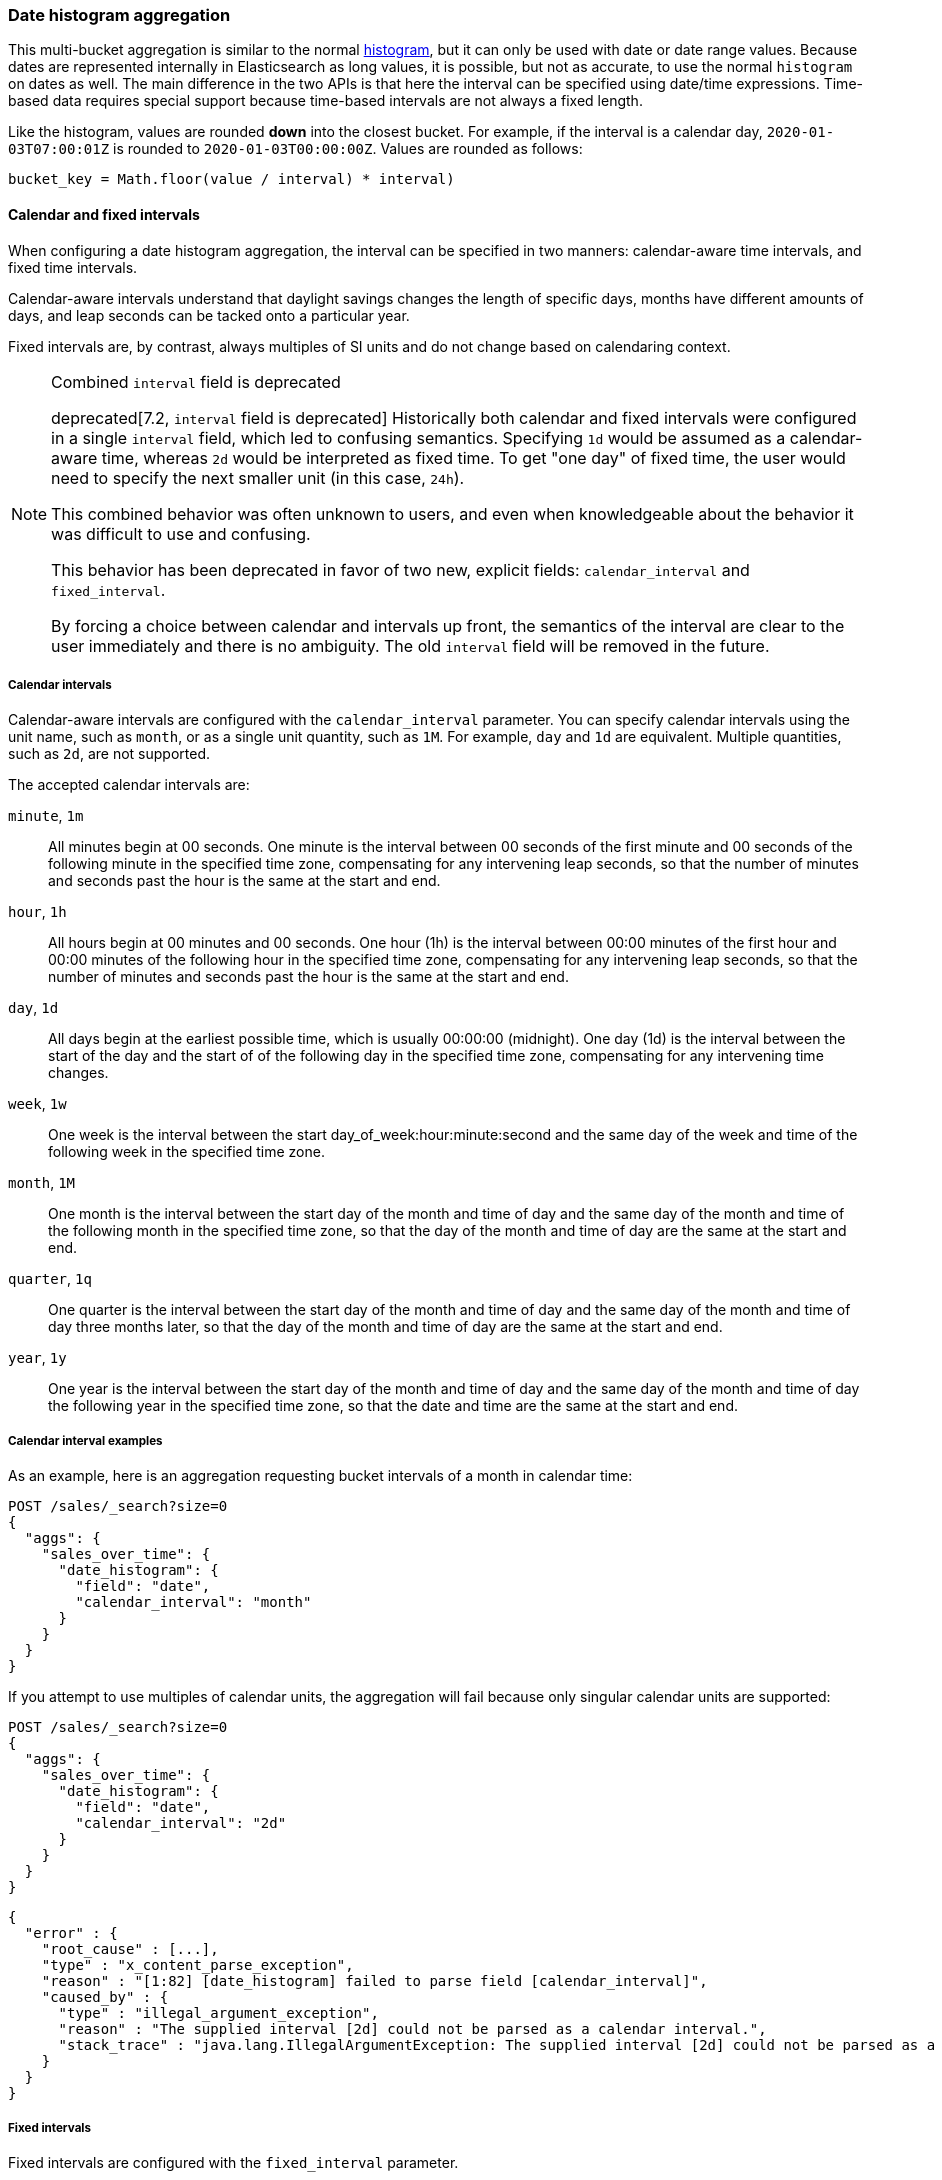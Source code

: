 [[search-aggregations-bucket-datehistogram-aggregation]]
=== Date histogram aggregation

This multi-bucket aggregation is similar to the normal
<<search-aggregations-bucket-histogram-aggregation,histogram>>, but it can
only be used with date or date range values. Because dates are represented internally in 
Elasticsearch as long values, it is possible, but not as accurate, to use the
normal `histogram` on dates as well. The main difference in the two APIs is
that here the interval can be specified using date/time expressions. Time-based
data requires special support because time-based intervals are not always a
fixed length.

Like the histogram, values are rounded *down* into the closest bucket. For
example, if the interval is a calendar day, `2020-01-03T07:00:01Z` is rounded to
`2020-01-03T00:00:00Z`. Values are rounded as follows:

[source,java]
----
bucket_key = Math.floor(value / interval) * interval)
----

[[calendar_and_fixed_intervals]]
==== Calendar and fixed intervals

When configuring a date histogram aggregation, the interval can be specified
in two manners: calendar-aware time intervals, and fixed time intervals.

Calendar-aware intervals understand that daylight savings changes the length
of specific days, months have different amounts of days, and leap seconds can
be tacked onto a particular year.

Fixed intervals are, by contrast, always multiples of SI units and do not change
based on calendaring context.

[NOTE]
.Combined `interval` field is deprecated
==================================
deprecated[7.2, `interval` field is deprecated] Historically both calendar and fixed
intervals were configured in a single `interval` field, which led to confusing
semantics. Specifying `1d` would be assumed as a calendar-aware time,
whereas `2d` would be interpreted as fixed time. To get "one day" of fixed time,
the user would need to specify the next smaller unit (in this case, `24h`).

This combined behavior was often unknown to users, and even when knowledgeable about
the behavior it was difficult to use and confusing.

This behavior has been deprecated in favor of two new, explicit fields: `calendar_interval`
and `fixed_interval`.

By forcing a choice between calendar and intervals up front, the semantics of the interval
are clear to the user immediately and there is no ambiguity.  The old `interval` field
will be removed in the future.
==================================

[[calendar_intervals]]
===== Calendar intervals

Calendar-aware intervals are configured with the `calendar_interval` parameter.
You can specify calendar intervals using the unit name, such as `month`, or as a
single unit quantity, such as `1M`. For example, `day` and `1d` are equivalent.
Multiple quantities, such as `2d`, are not supported.

The accepted calendar intervals are:

`minute`, `1m` ::

All minutes begin at 00 seconds.
One minute is the interval between 00 seconds of the first minute and 00
seconds of the following minute in the specified time zone, compensating for any
intervening leap seconds, so that the number of minutes and seconds past the
hour is the same at the start and end.

`hour`, `1h` ::

All hours begin at 00 minutes and 00 seconds.
One hour (1h) is the interval between 00:00 minutes of the first hour and 00:00
minutes of the following hour in the specified time zone, compensating for any
intervening leap seconds, so that the number of minutes and seconds past the hour
is the same at the start and end.

`day`, `1d` ::

All days begin at the earliest possible time, which is usually 00:00:00
(midnight).
One day (1d) is the interval between the start of the day and the start of
of the following day in the specified time zone, compensating for any intervening
time changes.

`week`, `1w` ::

One week is the interval between the start day_of_week:hour:minute:second
and the same day of the week and time of the following week in the specified
time zone.

`month`, `1M` ::

One month is the interval between the start day of the month and time of
day and the same day of the month and time of the following month in the specified
time zone, so that the day of the month and time of day are the same at the start
and end.

`quarter`, `1q` ::

One quarter is the interval between the start day of the month and
time of day and the same day of the month and time of day three months later,
so that the day of the month and time of day are the same at the start and end. +

`year`, `1y` ::

One year is the interval between the start day of the month and time of
day and the same day of the month and time of day the following year in the
specified time zone, so that the date and time are the same at the start and end. +

[[calendar_interval_examples]]
===== Calendar interval examples
As an example, here is an aggregation requesting bucket intervals of a month in calendar time:

[source,console]
--------------------------------------------------
POST /sales/_search?size=0
{
  "aggs": {
    "sales_over_time": {
      "date_histogram": {
        "field": "date",
        "calendar_interval": "month"
      }
    }
  }
}
--------------------------------------------------
// TEST[setup:sales]

If you attempt to use multiples of calendar units, the aggregation will fail because only
singular calendar units are supported:

[source,console]
--------------------------------------------------
POST /sales/_search?size=0
{
  "aggs": {
    "sales_over_time": {
      "date_histogram": {
        "field": "date",
        "calendar_interval": "2d"
      }
    }
  }
}
--------------------------------------------------
// TEST[setup:sales]
// TEST[catch:bad_request]

[source,js]
--------------------------------------------------
{
  "error" : {
    "root_cause" : [...],
    "type" : "x_content_parse_exception",
    "reason" : "[1:82] [date_histogram] failed to parse field [calendar_interval]",
    "caused_by" : {
      "type" : "illegal_argument_exception",
      "reason" : "The supplied interval [2d] could not be parsed as a calendar interval.",
      "stack_trace" : "java.lang.IllegalArgumentException: The supplied interval [2d] could not be parsed as a calendar interval."
    }
  }
}

--------------------------------------------------
// NOTCONSOLE

[[fixed_intervals]]
===== Fixed intervals

Fixed intervals are configured with the `fixed_interval` parameter.

In contrast to calendar-aware intervals, fixed intervals are a fixed number of SI
units and never deviate, regardless of where they fall on the calendar. One second
is always composed of `1000ms`. This allows fixed intervals to be specified in
any multiple of the supported units.

However, it means fixed intervals cannot express other units such as months,
since the duration of a month is not a fixed quantity. Attempting to specify
a calendar interval like month or quarter will throw an exception.

The accepted units for fixed intervals are:

milliseconds (`ms`) ::
A single millisecond. This is a very, very small interval.

seconds (`s`) ::
Defined as 1000 milliseconds each.

minutes (`m`) ::
Defined as 60 seconds each (60,000 milliseconds).
All minutes begin at 00 seconds.

hours (`h`) ::
Defined as 60 minutes each (3,600,000 milliseconds).
All hours begin at 00 minutes and 00 seconds.

days (`d`) ::
Defined as 24 hours (86,400,000 milliseconds).
All days begin at the earliest possible time, which is usually 00:00:00
(midnight).

[[fixed_interval_examples]]
===== Fixed interval examples

If we try to recreate the "month" `calendar_interval` from earlier, we can approximate that with
30 fixed days:

[source,console]
--------------------------------------------------
POST /sales/_search?size=0
{
  "aggs": {
    "sales_over_time": {
      "date_histogram": {
        "field": "date",
        "fixed_interval": "30d"
      }
    }
  }
}
--------------------------------------------------
// TEST[setup:sales]

But if we try to use a calendar unit that is not supported, such as weeks, we'll get an exception:

[source,console]
--------------------------------------------------
POST /sales/_search?size=0
{
  "aggs": {
    "sales_over_time": {
      "date_histogram": {
        "field": "date",
        "fixed_interval": "2w"
      }
    }
  }
}
--------------------------------------------------
// TEST[setup:sales]
// TEST[catch:bad_request]

[source,js]
--------------------------------------------------
{
  "error" : {
    "root_cause" : [...],
    "type" : "x_content_parse_exception",
    "reason" : "[1:82] [date_histogram] failed to parse field [fixed_interval]",
    "caused_by" : {
      "type" : "illegal_argument_exception",
      "reason" : "failed to parse setting [date_histogram.fixedInterval] with value [2w] as a time value: unit is missing or unrecognized",
      "stack_trace" : "java.lang.IllegalArgumentException: failed to parse setting [date_histogram.fixedInterval] with value [2w] as a time value: unit is missing or unrecognized"
    }
  }
}

--------------------------------------------------
// NOTCONSOLE

===== Notes

In all cases, when the specified end time does not exist, the actual end time is
the closest available time after the specified end.

Widely distributed applications must also consider vagaries such as countries that
start and stop daylight savings time at 12:01 A.M., so end up with one minute of 
Sunday followed by an additional 59 minutes of Saturday once a year, and countries
that decide to move across the international date line. Situations like
that can make irregular time zone offsets seem easy. 

As always, rigorous testing, especially around time-change events, will ensure
that your time interval specification is
what you intend it to be.

WARNING:
To avoid unexpected results, all connected servers and clients must sync to a
reliable network time service.

NOTE: fractional time values are not supported, but you can address this by
shifting to another time unit (e.g., `1.5h` could instead be specified as `90m`).

NOTE: You can also specify time values using abbreviations supported by
<<time-units,time units>> parsing.

===== Keys

Internally, a date is represented as a 64 bit number representing a timestamp
in milliseconds-since-the-epoch (01/01/1970 midnight UTC). These timestamps are
returned as the ++key++ name of the bucket. The `key_as_string` is the same
timestamp converted to a formatted
date string using the `format` parameter specification:

TIP: If you don't specify `format`, the first date
<<mapping-date-format,format>> specified in the field mapping is used.

[source,console]
--------------------------------------------------
POST /sales/_search?size=0
{
  "aggs": {
    "sales_over_time": {
      "date_histogram": {
        "field": "date",
        "calendar_interval": "1M",
        "format": "yyyy-MM-dd" <1>
      }
    }
  }
}
--------------------------------------------------
// TEST[setup:sales]

<1> Supports expressive date <<date-format-pattern,format pattern>>

Response:

[source,console-result]
--------------------------------------------------
{
  ...
  "aggregations": {
    "sales_over_time": {
      "buckets": [
        {
          "key_as_string": "2015-01-01",
          "key": 1420070400000,
          "doc_count": 3
        },
        {
          "key_as_string": "2015-02-01",
          "key": 1422748800000,
          "doc_count": 2
        },
        {
          "key_as_string": "2015-03-01",
          "key": 1425168000000,
          "doc_count": 2
        }
      ]
    }
  }
}
--------------------------------------------------
// TESTRESPONSE[s/\.\.\./"took": $body.took,"timed_out": false,"_shards": $body._shards,"hits": $body.hits,/]

===== Time zone

{es} stores date-times in Coordinated Universal Time (UTC). By default, all bucketing and
rounding is also done in UTC. Use the `time_zone` parameter to indicate
that bucketing should use a different time zone.

For example, if the interval is a calendar day and the time zone is
`America/New_York` then `2020-01-03T01:00:01Z` is :
# Converted to `2020-01-02T18:00:01`
# Rounded down to `2020-01-02T00:00:00`
# Then converted back to UTC to produce `2020-01-02T05:00:00:00Z`
# Finally, when the bucket is turned into a string key it is printed in
  `America/New_York` so it'll display as `"2020-01-02T00:00:00"`.

It looks like:

[source,java]
----
bucket_key = localToUtc(Math.floor(utcToLocal(value) / interval) * interval))
----

You can specify time zones as an ISO 8601 UTC offset (e.g. `+01:00` or
`-08:00`) or as an IANA time zone ID,
such as `America/Los_Angeles`.

Consider the following example:

[source,console]
---------------------------------
PUT my_index/_doc/1?refresh
{
  "date": "2015-10-01T00:30:00Z"
}

PUT my_index/_doc/2?refresh
{
  "date": "2015-10-01T01:30:00Z"
}

GET my_index/_search?size=0
{
  "aggs": {
    "by_day": {
      "date_histogram": {
        "field":     "date",
        "calendar_interval":  "day"
      }
    }
  }
}
---------------------------------

If you don't specify a time zone, UTC is used. This would result in both of these
documents being placed into the same day bucket, which starts at midnight UTC
on 1 October 2015:

[source,console-result]
---------------------------------
{
  ...
  "aggregations": {
    "by_day": {
      "buckets": [
        {
          "key_as_string": "2015-10-01T00:00:00.000Z",
          "key":           1443657600000,
          "doc_count":     2
        }
      ]
    }
  }
}
---------------------------------
// TESTRESPONSE[s/\.\.\./"took": $body.took,"timed_out": false,"_shards": $body._shards,"hits": $body.hits,/]

If you specify a `time_zone` of `-01:00`, midnight in that time zone is one hour
before midnight UTC:

[source,console]
---------------------------------
GET my_index/_search?size=0
{
  "aggs": {
    "by_day": {
      "date_histogram": {
        "field":     "date",
        "calendar_interval":  "day",
        "time_zone": "-01:00"
      }
    }
  }
}
---------------------------------
// TEST[continued]

Now the first document falls into the bucket for 30 September 2015, while the
second document falls into the bucket for 1 October 2015:

[source,console-result]
---------------------------------
{
  ...
  "aggregations": {
    "by_day": {
      "buckets": [
        {
          "key_as_string": "2015-09-30T00:00:00.000-01:00", <1>
          "key": 1443574800000,
          "doc_count": 1
        },
        {
          "key_as_string": "2015-10-01T00:00:00.000-01:00", <1>
          "key": 1443661200000,
          "doc_count": 1
        }
      ]
    }
  }
}
---------------------------------
// TESTRESPONSE[s/\.\.\./"took": $body.took,"timed_out": false,"_shards": $body._shards,"hits": $body.hits,/]

<1> The `key_as_string` value represents midnight on each day
    in the specified time zone.

WARNING: Many time zones shift their clocks for daylight savings time. Buckets
close to the moment when those changes happen can have slightly different sizes
than you would expect from the `calendar_interval` or `fixed_interval`.
For example, consider a DST start in the `CET` time zone: on 27 March 2016 at 2am,
clocks were turned forward 1 hour to 3am local time. If you use `day` as the
`calendar_interval`, the bucket covering that day will only hold data for 23
hours instead of the usual 24 hours for other buckets. The same is true for
shorter intervals, like a `fixed_interval` of `12h`, where you'll have only a 11h
bucket on the morning of 27 March when the DST shift happens.

[[search-aggregations-bucket-datehistogram-offset]]
===== Offset

// tag::offset-explanation[]
Use the `offset` parameter to change the start value of each bucket by the
specified positive (`+`) or negative offset (`-`) duration, such as `1h` for
an hour, or `1d` for a day. See <<time-units>> for more possible time
duration options.

For example, when using an interval of `day`, each bucket runs from midnight
to midnight. Setting the `offset` parameter to `+6h` changes each bucket
to run from 6am to 6am:
// end::offset-explanation[]

[source,console]
-----------------------------
PUT my_index/_doc/1?refresh
{
  "date": "2015-10-01T05:30:00Z"
}

PUT my_index/_doc/2?refresh
{
  "date": "2015-10-01T06:30:00Z"
}

GET my_index/_search?size=0
{
  "aggs": {
    "by_day": {
      "date_histogram": {
        "field":     "date",
        "calendar_interval":  "day",
        "offset":    "+6h"
      }
    }
  }
}
-----------------------------

// tag::offset-result-intro[]
Instead of a single bucket starting at midnight, the above request groups the
documents into buckets starting at 6am:
// end::offset-result-intro[]

[source,console-result]
-----------------------------
{
  ...
  "aggregations": {
    "by_day": {
      "buckets": [
        {
          "key_as_string": "2015-09-30T06:00:00.000Z",
          "key": 1443592800000,
          "doc_count": 1
        },
        {
          "key_as_string": "2015-10-01T06:00:00.000Z",
          "key": 1443679200000,
          "doc_count": 1
        }
      ]
    }
  }
}
-----------------------------
// TESTRESPONSE[s/\.\.\./"took": $body.took,"timed_out": false,"_shards": $body._shards,"hits": $body.hits,/]

// tag::offset-note[]
NOTE: The start `offset` of each bucket is calculated after `time_zone`
adjustments have been made.
// end::offset-note[]

===== Keyed Response

Setting the `keyed` flag to `true` associates a unique string key with each
bucket and returns the ranges as a hash rather than an array:

[source,console]
--------------------------------------------------
POST /sales/_search?size=0
{
  "aggs": {
    "sales_over_time": {
      "date_histogram": {
        "field": "date",
        "calendar_interval": "1M",
        "format": "yyyy-MM-dd",
        "keyed": true
      }
    }
  }
}
--------------------------------------------------
// TEST[setup:sales]

Response:

[source,console-result]
--------------------------------------------------
{
  ...
  "aggregations": {
    "sales_over_time": {
      "buckets": {
        "2015-01-01": {
          "key_as_string": "2015-01-01",
          "key": 1420070400000,
          "doc_count": 3
        },
        "2015-02-01": {
          "key_as_string": "2015-02-01",
          "key": 1422748800000,
          "doc_count": 2
        },
        "2015-03-01": {
          "key_as_string": "2015-03-01",
          "key": 1425168000000,
          "doc_count": 2
        }
      }
    }
  }
}
--------------------------------------------------
// TESTRESPONSE[s/\.\.\./"took": $body.took,"timed_out": false,"_shards": $body._shards,"hits": $body.hits,/]

===== Scripts

As with the normal <<search-aggregations-bucket-histogram-aggregation,histogram>>,
both document-level scripts and
value-level scripts are supported. You can control the order of the returned
buckets using the `order`
settings and filter the returned buckets based on a `min_doc_count` setting
(by default all buckets between the first
bucket that matches documents and the last one are returned). This histogram
also supports the `extended_bounds`
setting, which enables extending the bounds of the histogram beyond the data
itself. For more information, see
<<search-aggregations-bucket-histogram-aggregation-extended-bounds,`Extended Bounds`>>.

===== Missing value

The `missing` parameter defines how to treat documents that are missing a value.
By default, they are ignored, but it is also possible to treat them as if they
have a value.

[source,console]
--------------------------------------------------
POST /sales/_search?size=0
{
  "aggs": {
    "sale_date": {
      "date_histogram": {
        "field": "date",
        "calendar_interval": "year",
        "missing": "2000/01/01" <1>
      }
    }
  }
}
--------------------------------------------------
// TEST[setup:sales]

<1> Documents without a value in the `publish_date` field will fall into the
same bucket as documents that have the value `2000-01-01`.

===== Order

By default the returned buckets are sorted by their `key` ascending, but you can
control the order using
the `order` setting. This setting supports the same `order` functionality as
<<search-aggregations-bucket-terms-aggregation-order,`Terms Aggregation`>>.

===== Using a script to aggregate by day of the week

When you need to aggregate the results by day of the week, use a script that 
returns the day of the week:


[source,console]
--------------------------------------------------
POST /sales/_search?size=0
{
  "aggs": {
    "dayOfWeek": {
      "terms": {
        "script": {
          "lang": "painless",
          "source": "doc['date'].value.dayOfWeekEnum.value"
        }
      }
    }
  }
}
--------------------------------------------------
// TEST[setup:sales]

Response:

[source,console-result]
--------------------------------------------------
{
  ...
  "aggregations": {
    "dayOfWeek": {
      "doc_count_error_upper_bound": 0,
      "sum_other_doc_count": 0,
      "buckets": [
        {
          "key": "7",
          "doc_count": 4
        },
        {
          "key": "4",
          "doc_count": 3
        }
      ]
    }
  }
}
--------------------------------------------------
// TESTRESPONSE[s/\.\.\./"took": $body.took,"timed_out": false,"_shards": $body._shards,"hits": $body.hits,/]

The response will contain all the buckets having the relative day of
the week as key : 1 for Monday, 2 for Tuesday... 7 for Sunday.
